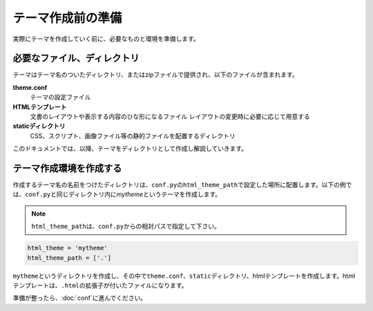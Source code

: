 テーマ作成前の準備
=======================
実際にテーマを作成していく前に、必要なものと環境を準備します。

必要なファイル、ディレクトリ
------------------------------
テーマはテーマ名のついたディレクトリ、またはzipファイルで提供され、以下のファイルが含まれます。

**theme.conf**
   テーマの設定ファイル

**HTMLテンプレート**
   文書のレイアウトや表示する内容のひな形になるファイル
   レイアウトの変更時に必要に応じて用意する

**staticディレクトリ**
   CSS、スクリプト、画像ファイル等の静的ファイルを配置するディレクトリ

このドキュメントでは、以降、テーマをディレクトリとして作成し解説していきます。

テーマ作成環境を作成する
--------------------------
作成するテーマ名の名前をつけたディレクトリは、\ ``conf.py``\ の\ ``html_theme_path``\ で設定した場所に配置します。以下の例では、\ ``conf.py``\ と同じディレクトリ内に\ `mytheme`\ というテーマを作成します。

.. note ::
   \ ``html_theme_path``\ は、\ ``conf.py``\ からの相対パスで指定して下さい。

.. code-block:: python

   html_theme = 'mytheme'
   html_theme_path = ['.']

\ ``mytheme``\ というディレクトリを作成し、その中で\ ``theme.conf``\ 、\ ``static``\ ディレクトリ、htmlテンプレートを作成します。htmlテンプレートは、\ ``.html``\ の拡張子が付いたファイルになります。

.. image:: dir.jpg

準備が整ったら、\ :doc:`conf`\ に進んでください。
